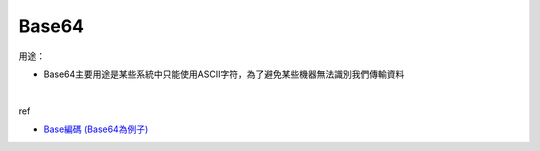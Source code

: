 Base64
=========

用途：

- Base64主要用途是某些系統中只能使用ASCII字符，為了避免某些機器無法識別我們傳輸資料

|

ref

- `Base編碼 (Base64為例子) <https://dotblogs.com.tw/daniel/2019/05/09/001147>`_

